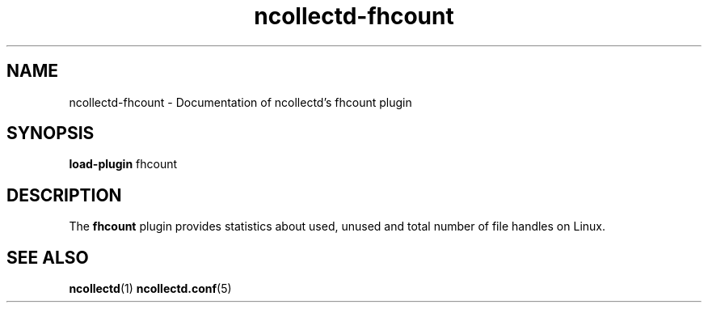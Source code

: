 .\" SPDX-License-Identifier: GPL-2.0-only
.TH ncollectd-fhcount 5 "@NCOLLECTD_DATE@" "@NCOLLECTD_VERSION@" "ncollectd fhcount man page"
.SH NAME
ncollectd-fhcount \- Documentation of ncollectd's fhcount plugin
.SH SYNOPSIS
\fBload-plugin\fP fhcount
.SH DESCRIPTION
The \fBfhcount\fP plugin provides statistics about used, unused and total number of
file handles on Linux.
.SH "SEE ALSO"
.BR ncollectd (1)
.BR ncollectd.conf (5)
